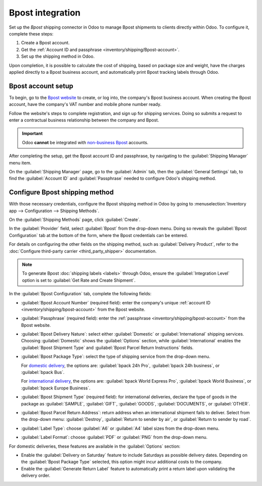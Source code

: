 =================
Bpost integration
=================

Set up the *Bpost* shipping connector in Odoo to manage Bpost shipments to clients directly within
Odoo. To configure it, complete these steps:

#. Create a Bpost account.
#. Get the :ref:`Account ID and passphrase <inventory/shipping/Bpost-account>`.
#. Set up the shipping method in Odoo.

Upon completion, it is possible to calculate the cost of shipping, based on package size and weight,
have the charges applied directly to a Bpost business account, and automatically print Bpost
tracking labels through Odoo.

.. seealso::
   - :doc:`third_party_shipper`
   - :doc:`../setup_configuration`
   - :doc:`dhl_credentials`
   - :doc:`ups_credentials`

Bpost account setup
===================

To begin, go to the `Bpost website <https://parcel.bpost.be/en/home/business>`_ to create, or log
into, the company's Bpost business account. When creating the Bpost account, have the company's VAT
number and mobile phone number ready.

Follow the website's steps to complete registration, and sign up for shipping services. Doing so
submits a request to enter a contractual business relationship between the company and Bpost.

.. important::
   Odoo **cannot** be integrated with `non-business Bpost
   <https://bpost.freshdesk.com/support/solutions/articles/174847-account-id-and-passphrase>`_
   accounts.

After completing the setup, get the Bpost account ID and passphrase, by navigating to the
:guilabel:`Shipping Manager` menu item.

.. _inventory/shipping/bpost-account:

On the :guilabel:`Shipping Manager` page, go to the :guilabel:`Admin` tab, then the
:guilabel:`General Settings` tab, to find the :guilabel:`Account ID` and :guilabel:`Passphrase`
needed to configure Odoo's shipping method.

.. image:: bpost/credentials.png
   :align: center
   :alt: In the *Admin* tab, show the Account ID and Passphrase.

Configure Bpost shipping method
===============================

With those necessary credentials, configure the Bpost shipping method in Odoo by going to
:menuselection:`Inventory app --> Configuration --> Shipping Methods`.

On the :guilabel:`Shipping Methods` page, click :guilabel:`Create`.

In the :guilabel:`Provider` field, select :guilabel:`Bpost` from the drop-down menu. Doing so
reveals the :guilabel:`Bpost Configuration` tab at the bottom of the form, where the Bpost
credentials can be entered.

For details on configuring the other fields on the shipping method, such as :guilabel:`Delivery
Product`, refer to the :doc:`Configure third-party carrier <third_party_shipper>` documentation.

.. note::
   To generate Bpost :doc:`shipping labels <labels>` through Odoo, ensure the :guilabel:`Integration
   Level` option is set to :guilabel:`Get Rate and Create Shipment`.

In the :guilabel:`Bpost Configuration` tab, complete the following fields:

- :guilabel:`Bpost Account Number` (required field): enter the company's unique :ref:`account ID
  <inventory/shipping/bpost-account>` from the Bpost website.
- :guilabel:`Passphrase` (required field): enter the :ref:`passphrase
  <inventory/shipping/bpost-account>` from the Bpost website.
- :guilabel:`Bpost Delivery Nature`: select either :guilabel:`Domestic` or :guilabel:`International`
  shipping services. Choosing :guilabel:`Domestic` shows the :guilabel:`Options` section, while
  :guilabel:`International` enables the :guilabel:`Bpost Shipment Type` and :guilabel:`Bpost Parcel
  Return Instructions` fields.
- :guilabel:`Bpost Package Type`: select the type of shipping service from the drop-down menu.

  For `domestic delivery
  <https://help.shipmondo.com/en/articles/6092265-bpost-belgium-parcel-types-and-requirements>`_,
  the options are: :guilabel:`bpack 24h Pro`, :guilabel:`bpack 24h business`, or :guilabel:`bpack
  Bus`.

  For `international delivery <https://www.bpost.be/en/business-parcels-send/international>`_, the
  options are: :guilabel:`bpack World Express Pro`, :guilabel:`bpack World Business`, or
  :guilabel:`bpack Europe Business`.
- :guilabel:`Bpost Shipment Type` (required field): for international deliveries, declare the type
  of goods in the package as :guilabel:`SAMPLE`, :guilabel:`GIFT`, :guilabel:`GOODS`,
  :guilabel:`DOCUMENTS`, or :guilabel:`OTHER`.
- :guilabel:`Bpost Parcel Return Address`: return address when an international shipment fails to
  deliver. Select from the drop-down menu: :guilabel:`Destroy`, :guilabel:`Return to sender by air`,
  or :guilabel:`Return to sender by road`.
- :guilabel:`Label Type`: choose :guilabel:`A6` or :guilabel:`A4` label sizes from the drop-down
  menu.
- :guilabel:`Label Format`: choose :guilabel:`PDF` or :guilabel:`PNG` from the drop-down menu.

For domestic deliveries, these features are available in the :guilabel:`Options` section:

- Enable the :guilabel:`Delivery on Saturday` feature to include Saturdays as possible delivery
  dates. Depending on the :guilabel:`Bpost Package Type` selected, this option might incur
  additional costs to the company.
- Enable the :guilabel:`Generate Return Label` feature to automatically print a return label upon
  validating the delivery order.

.. image:: bpost/bpost.png
   :align: center
   :alt: Show Bpost shipping method.

